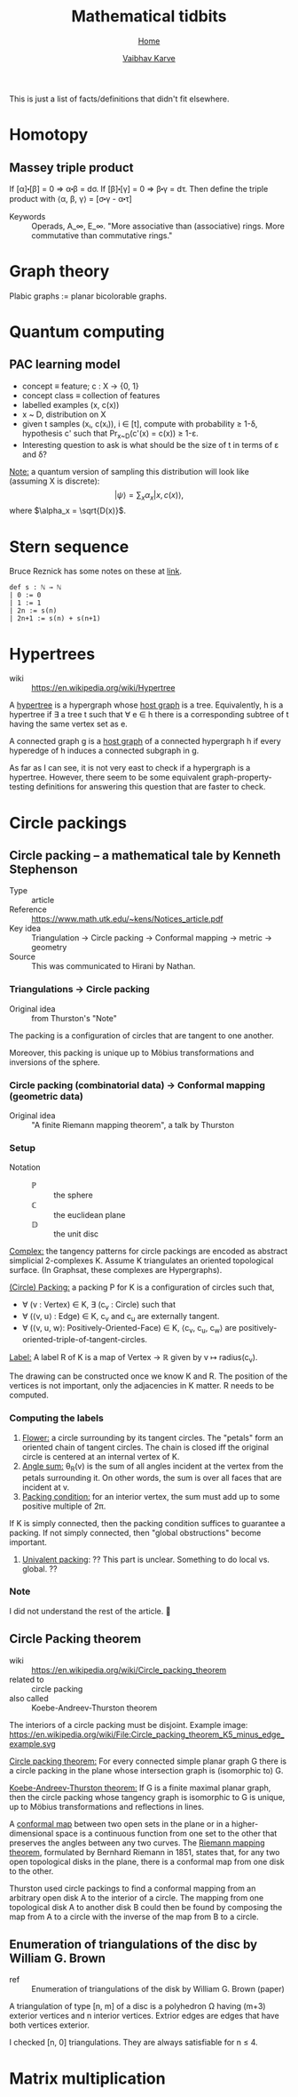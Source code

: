 #+title: Mathematical tidbits
#+author: [[file:../index.html][Vaibhav Karve]]
#+options: toc:1
#+HTML_HEAD: <link rel="stylesheet" type="text/css" href="../css/stylesheet.css" />
#+subtitle: [[../index.html][Home]]

This is just a list of facts/definitions that didn't fit elsewhere.


* Homotopy
** Massey triple product
 If [α]⬝[β] = 0 ⇒ α⬝β = dσ.
 If [β]⬝[γ] = 0 ⇒ β⬝γ = dτ.
 Then define the triple product with
 ⟨α, β, γ⟩ = [σ⬝γ - α⬝τ]

- Keywords :: Operads, A_∞, E_∞. "More associative than (associative)
              rings. More commutative than commutative rings."

* Graph theory
Plabic graphs := planar bicolorable graphs.

* Quantum computing
** PAC learning model
- concept ≡ feature; c : X → {0, 1}
- concept class ≡ collection of features
- labelled examples (x, c(x))
- x ~ D, distribution on X
- given t samples (xᵢ, c(xᵢ)), i ∈ [t], compute with probability ≥
  1-δ, hypothesis c' such that Pr_{x~D}(c'(x) = c(x)) ≥ 1-ε.
- Interesting question to ask is what should be the size of t in terms
  of ε and δ?

_Note:_ a quantum version of sampling this distribution will look
like (assuming X is discrete):
$$|ψ\rangle = \sum_x \alpha_x |x, c(x)\rangle,$$
where $\alpha_x = \sqrt{D(x)}$.

* Stern sequence
  Bruce Reznick has some notes on these at [[https://faculty.math.illinois.edu/~reznick/595-ch1.pdf][link]].
  #+BEGIN_SRC lean :eval no
  def s : ℕ → ℕ
  | 0 := 0
  | 1 := 1
  | 2n := s(n)
  | 2n+1 := s(n) + s(n+1)  
  #+END_SRC
* Hypertrees
    - wiki :: https://en.wikipedia.org/wiki/Hypertree

A _hypertree_ is a hypergraph whose _host graph_ is a tree. Equivalently, h is a
hypertree if ∃ a tree t such that ∀ e ∈ h there is a corresponding subtree of t
having the same vertex set as e.

A connected graph g is a _host graph_ of a connected hypergraph h if every
hyperedge of h induces a connected subgraph in g.

As far as I can see, it is not very east to check if a hypergraph is a
hypertree. However, there seem to be some equivalent
graph-property-testing definitions for answering this question that
are faster to check.
* Circle packings
** Circle packing -- a mathematical tale by Kenneth Stephenson
- Type :: article
- Reference :: https://www.math.utk.edu/~kens/Notices_article.pdf
- Key idea :: Triangulation → Circle packing → Conformal mapping →
              metric → geometry
- Source :: This was communicated to Hirani by Nathan.
*** Triangulations → Circle packing
- Original idea :: from Thurston's "Note"

The packing is a configuration of circles that are tangent to one
another.

Moreover, this packing is unique up to Möbius transformations and
inversions of the sphere.

*** Circle packing (combinatorial data) → Conformal mapping (geometric data)
- Original idea :: "A finite Riemann mapping theorem", a talk by
                   Thurston

*** Setup
- Notation ::
  - $\mathbb{P}$ :: the sphere
  - ℂ :: the euclidean plane
  - $\mathbb{D}$ :: the unit disc

_Complex:_ the tangency patterns for circle packings are encoded as
abstract simplicial 2-complexes K. Assume K triangulates an
oriented topological surface. (In Graphsat, these complexes are
Hypergraphs).

_(Circle) Packing:_ a packing P for K is a configuration of
circles such that,
- ∀ (v : Vertex) ∈ K, ∃ (c_v : Circle) such that
- ∀ (⟨v, u⟩ : Edge) ∈ K, c_v and c_u are externally tangent.
- ∀ (⟨v, u, w⟩: Positively-Oriented-Face) ∈ K, ⟨c_v, c_u, c_w⟩ are
  positively-oriented-triple-of-tangent-circles.

_Label:_ A label R of K is a map of Vertex → ℝ given by v ↦
radius(c_v).

The drawing can be constructed once we know K and R. The position of
the vertices is not important, only the adjacencies in K matter. R
needs to be computed.

*** Computing the labels
1. _Flower:_ a circle surrounding by its tangent circles. The "petals"
   form an oriented chain of tangent circles. The chain is closed iff
   the original circle is centered at an internal vertex of K.
2. _Angle sum:_ θ_R(v) is the sum of all angles incident at the vertex
   from the petals surrounding it. On other words, the sum is over all
   faces that are incident at v.
3. _Packing condition:_ for an interior vertex, the sum must add up to
   some positive multiple of 2π.

If K is simply connected, then the packing condition suffices to
guarantee a packing. If not simply connected, then "global
obstructions" become important.

4. _Univalent packing_: ?? This part is unclear. Something to do local
   vs. global. ??
*** Note
    I did not understand the rest of the article. 🤷
** Circle Packing theorem
- wiki :: https://en.wikipedia.org/wiki/Circle_packing_theorem
- related to :: circle packing
- also called :: Koebe-Andreev-Thurston theorem

The interiors of a circle packing must be disjoint.
Example image:
https://en.wikipedia.org/wiki/File:Circle_packing_theorem_K5_minus_edge_example.svg


_Circle packing theorem:_ For every connected simple planar graph G there is a
circle packing in the plane whose intersection graph is (isomorphic to) G.

_Koebe-Andreev-Thurston theorem:_ If G is a finite maximal planar graph, then
the circle packing whose tangency graph is isomorphic to G is unique, up to
Möbius transformations and reflections in lines.

A _conformal map_ between two open sets in the plane or in a higher-dimensional
space is a continuous function from one set to the other that preserves the
angles between any two curves. The _Riemann mapping theorem_, formulated by
Bernhard Riemann in 1851, states that, for any two open topological disks in the
plane, there is a conformal map from one disk to the other.

Thurston used circle packings to find a conformal mapping from an arbitrary open
disk A to the interior of a circle. The mapping from one topological disk A to
another disk B could then be found by composing the map from A to a circle with
the inverse of the map from B to a circle.
** Enumeration of triangulations of the disc by William G. Brown
 - ref :: Enumeration of triangulations of the disk by William G. Brown (paper)

 A triangulation of type [n, m] of a disc is a polyhedron Ω having (m+3) exterior
 vertices and n interior vertices. Extrior edges are edges that have both
 vertices exterior.

 I checked [n, 0] triangulations.
 They are always satisfiable for n ≤ 4.
* Matrix multiplication
